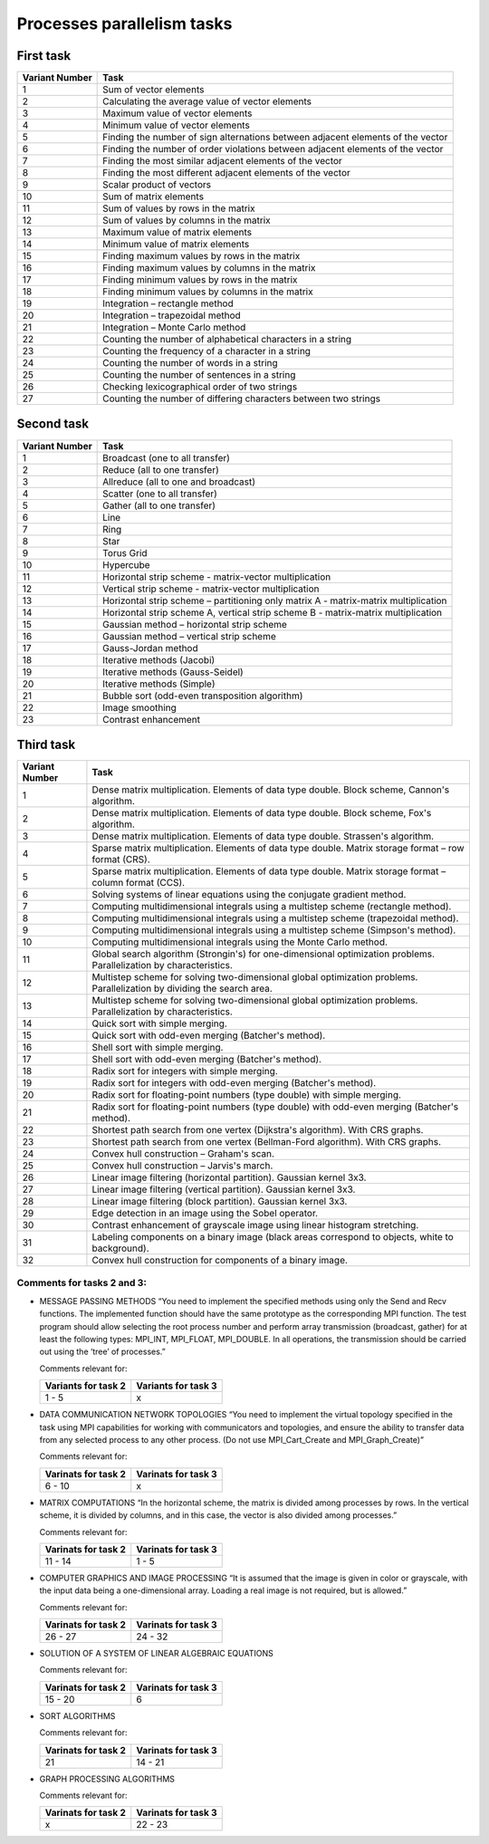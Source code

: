 Processes parallelism tasks
===========================

First task
----------

+----------------+---------------------------------------------------------------------------------+
| Variant Number | Task                                                                            |
+================+=================================================================================+
| 1              | Sum of vector elements                                                          |
+----------------+---------------------------------------------------------------------------------+
| 2              | Calculating the average value of vector elements                                |
+----------------+---------------------------------------------------------------------------------+
| 3              | Maximum value of vector elements                                                |
+----------------+---------------------------------------------------------------------------------+
| 4              | Minimum value of vector elements                                                |
+----------------+---------------------------------------------------------------------------------+
| 5              | Finding the number of sign alternations between adjacent elements of the vector |
+----------------+---------------------------------------------------------------------------------+
| 6              | Finding the number of order violations between adjacent elements of the vector  |
+----------------+---------------------------------------------------------------------------------+
| 7              | Finding the most similar adjacent elements of the vector                        |
+----------------+---------------------------------------------------------------------------------+
| 8              | Finding the most different adjacent elements of the vector                      |
+----------------+---------------------------------------------------------------------------------+
| 9              | Scalar product of vectors                                                       |
+----------------+---------------------------------------------------------------------------------+
| 10             | Sum of matrix elements                                                          |
+----------------+---------------------------------------------------------------------------------+
| 11             | Sum of values by rows in the matrix                                             |
+----------------+---------------------------------------------------------------------------------+
| 12             | Sum of values by columns in the matrix                                          |
+----------------+---------------------------------------------------------------------------------+
| 13             | Maximum value of matrix elements                                                |
+----------------+---------------------------------------------------------------------------------+
| 14             | Minimum value of matrix elements                                                |
+----------------+---------------------------------------------------------------------------------+
| 15             | Finding maximum values by rows in the matrix                                    |
+----------------+---------------------------------------------------------------------------------+
| 16             | Finding maximum values by columns in the matrix                                 |
+----------------+---------------------------------------------------------------------------------+
| 17             | Finding minimum values by rows in the matrix                                    |
+----------------+---------------------------------------------------------------------------------+
| 18             | Finding minimum values by columns in the matrix                                 |
+----------------+---------------------------------------------------------------------------------+
| 19             | Integration – rectangle method                                                  |
+----------------+---------------------------------------------------------------------------------+
| 20             | Integration – trapezoidal method                                                |
+----------------+---------------------------------------------------------------------------------+
| 21             | Integration – Monte Carlo method                                                |
+----------------+---------------------------------------------------------------------------------+
| 22             | Counting the number of alphabetical characters in a string                      |
+----------------+---------------------------------------------------------------------------------+
| 23             | Counting the frequency of a character in a string                               |
+----------------+---------------------------------------------------------------------------------+
| 24             | Counting the number of words in a string                                        |
+----------------+---------------------------------------------------------------------------------+
| 25             | Counting the number of sentences in a string                                    |
+----------------+---------------------------------------------------------------------------------+
| 26             | Checking lexicographical order of two strings                                   |
+----------------+---------------------------------------------------------------------------------+
| 27             | Counting the number of differing characters between two strings                 |
+----------------+---------------------------------------------------------------------------------+

Second task
-----------

+----------------+-------------------------------------------------------------------------------------+
| Variant Number | Task                                                                                |
+================+=====================================================================================+
| 1              | Broadcast (one to all transfer)                                                     |
+----------------+-------------------------------------------------------------------------------------+
| 2              | Reduce (all to one transfer)                                                        |
+----------------+-------------------------------------------------------------------------------------+
| 3              | Allreduce (all to one and broadcast)                                                |
+----------------+-------------------------------------------------------------------------------------+
| 4              | Scatter (one to all transfer)                                                       |
+----------------+-------------------------------------------------------------------------------------+
| 5              | Gather (all to one transfer)                                                        |
+----------------+-------------------------------------------------------------------------------------+
| 6              | Line                                                                                |
+----------------+-------------------------------------------------------------------------------------+
| 7              | Ring                                                                                |
+----------------+-------------------------------------------------------------------------------------+
| 8              | Star                                                                                |
+----------------+-------------------------------------------------------------------------------------+
| 9              | Torus Grid                                                                          |
+----------------+-------------------------------------------------------------------------------------+
| 10             | Hypercube                                                                           |
+----------------+-------------------------------------------------------------------------------------+
| 11             | Horizontal strip scheme - matrix-vector multiplication                              |
+----------------+-------------------------------------------------------------------------------------+
| 12             | Vertical strip scheme - matrix-vector multiplication                                |
+----------------+-------------------------------------------------------------------------------------+
| 13             | Horizontal strip scheme – partitioning only matrix A - matrix-matrix multiplication |
+----------------+-------------------------------------------------------------------------------------+
| 14             | Horizontal strip scheme A, vertical strip scheme B - matrix-matrix multiplication   |
+----------------+-------------------------------------------------------------------------------------+
| 15             | Gaussian method – horizontal strip scheme                                           |
+----------------+-------------------------------------------------------------------------------------+
| 16             | Gaussian method – vertical strip scheme                                             |
+----------------+-------------------------------------------------------------------------------------+
| 17             | Gauss-Jordan method                                                                 |
+----------------+-------------------------------------------------------------------------------------+
| 18             | Iterative methods (Jacobi)                                                          |
+----------------+-------------------------------------------------------------------------------------+
| 19             | Iterative methods (Gauss-Seidel)                                                    |
+----------------+-------------------------------------------------------------------------------------+
| 20             | Iterative methods (Simple)                                                          |
+----------------+-------------------------------------------------------------------------------------+
| 21             | Bubble sort (odd-even transposition algorithm)                                      |
+----------------+-------------------------------------------------------------------------------------+
| 22             | Image smoothing                                                                     |
+----------------+-------------------------------------------------------------------------------------+
| 23             | Contrast enhancement                                                                |
+----------------+-------------------------------------------------------------------------------------+

Third task
----------

+----------------+----------------------------------------------------------------------------------------------------------+
| Variant Number | Task                                                                                                     |
+================+==========================================================================================================+
| 1              | Dense matrix multiplication. Elements of data type double. Block scheme, Cannon's algorithm.             |
+----------------+----------------------------------------------------------------------------------------------------------+
| 2              | Dense matrix multiplication. Elements of data type double. Block scheme, Fox's algorithm.                |
+----------------+----------------------------------------------------------------------------------------------------------+
| 3              | Dense matrix multiplication. Elements of data type double. Strassen's algorithm.                         |
+----------------+----------------------------------------------------------------------------------------------------------+
| 4              | Sparse matrix multiplication. Elements of data type double. Matrix storage format – row format (CRS).    |
+----------------+----------------------------------------------------------------------------------------------------------+
| 5              | Sparse matrix multiplication. Elements of data type double. Matrix storage format – column format (CCS). |
+----------------+----------------------------------------------------------------------------------------------------------+
| 6              | Solving systems of linear equations using the conjugate gradient method.                                 |
+----------------+----------------------------------------------------------------------------------------------------------+
| 7              | Computing multidimensional integrals using a multistep scheme (rectangle method).                        |
+----------------+----------------------------------------------------------------------------------------------------------+
| 8              | Computing multidimensional integrals using a multistep scheme (trapezoidal method).                      |
+----------------+----------------------------------------------------------------------------------------------------------+
| 9              | Computing multidimensional integrals using a multistep scheme (Simpson's method).                        |
+----------------+----------------------------------------------------------------------------------------------------------+
| 10             | Computing multidimensional integrals using the Monte Carlo method.                                       |
+----------------+----------------------------------------------------------------------------------------------------------+
| 11             | Global search algorithm (Strongin's) for one-dimensional optimization problems. Parallelization by       |
|                | characteristics.                                                                                         |
+----------------+----------------------------------------------------------------------------------------------------------+
| 12             | Multistep scheme for solving two-dimensional global optimization problems. Parallelization by dividing   |
|                | the search area.                                                                                         |
+----------------+----------------------------------------------------------------------------------------------------------+
| 13             | Multistep scheme for solving two-dimensional global optimization problems. Parallelization by            |
|                | characteristics.                                                                                         |
+----------------+----------------------------------------------------------------------------------------------------------+
| 14             | Quick sort with simple merging.                                                                          |
+----------------+----------------------------------------------------------------------------------------------------------+
| 15             | Quick sort with odd-even merging (Batcher's method).                                                     |
+----------------+----------------------------------------------------------------------------------------------------------+
| 16             | Shell sort with simple merging.                                                                          |
+----------------+----------------------------------------------------------------------------------------------------------+
| 17             | Shell sort with odd-even merging (Batcher's method).                                                     |
+----------------+----------------------------------------------------------------------------------------------------------+
| 18             | Radix sort for integers with simple merging.                                                             |
+----------------+----------------------------------------------------------------------------------------------------------+
| 19             | Radix sort for integers with odd-even merging (Batcher's method).                                        |
+----------------+----------------------------------------------------------------------------------------------------------+
| 20             | Radix sort for floating-point numbers (type double) with simple merging.                                 |
+----------------+----------------------------------------------------------------------------------------------------------+
| 21             | Radix sort for floating-point numbers (type double) with odd-even merging (Batcher's method).            |
+----------------+----------------------------------------------------------------------------------------------------------+
| 22             | Shortest path search from one vertex (Dijkstra's algorithm). With CRS graphs.                            |
+----------------+----------------------------------------------------------------------------------------------------------+
| 23             | Shortest path search from one vertex (Bellman-Ford algorithm). With CRS graphs.                          |
+----------------+----------------------------------------------------------------------------------------------------------+
| 24             | Convex hull construction – Graham's scan.                                                                |
+----------------+----------------------------------------------------------------------------------------------------------+
| 25             | Convex hull construction – Jarvis's march.                                                               |
+----------------+----------------------------------------------------------------------------------------------------------+
| 26             | Linear image filtering (horizontal partition). Gaussian kernel 3x3.                                      |
+----------------+----------------------------------------------------------------------------------------------------------+
| 27             | Linear image filtering (vertical partition). Gaussian kernel 3x3.                                        |
+----------------+----------------------------------------------------------------------------------------------------------+
| 28             | Linear image filtering (block partition). Gaussian kernel 3x3.                                           |
+----------------+----------------------------------------------------------------------------------------------------------+
| 29             | Edge detection in an image using the Sobel operator.                                                     |
+----------------+----------------------------------------------------------------------------------------------------------+
| 30             | Contrast enhancement of grayscale image using linear histogram stretching.                               |
+----------------+----------------------------------------------------------------------------------------------------------+
| 31             | Labeling components on a binary image (black areas correspond to objects, white to background).          |
+----------------+----------------------------------------------------------------------------------------------------------+
| 32             | Convex hull construction for components of a binary image.                                               |
+----------------+----------------------------------------------------------------------------------------------------------+

Comments for tasks 2 and 3:
~~~~~~~~~~~~~~~~~~~~~~~~~~~

- MESSAGE PASSING METHODS “You need to implement the specified methods
  using only the Send and Recv functions. The implemented function
  should have the same prototype as the corresponding MPI function. The
  test program should allow selecting the root process number and
  perform array transmission (broadcast, gather) for at least the
  following types: MPI_INT, MPI_FLOAT, MPI_DOUBLE. In all operations,
  the transmission should be carried out using the ‘tree’ of processes.”

  Comments relevant for:

  =================== ===================
  Variants for task 2 Variants for task 3
  =================== ===================
  1 - 5               x
  =================== ===================

- DATA COMMUNICATION NETWORK TOPOLOGIES “You need to implement the
  virtual topology specified in the task using MPI capabilities for
  working with communicators and topologies, and ensure the ability to
  transfer data from any selected process to any other process. (Do not
  use MPI_Cart_Create and MPI_Graph_Create)”

  Comments relevant for:

  =================== ===================
  Varinats for task 2 Varinats for task 3
  =================== ===================
  6 - 10              x
  =================== ===================

- MATRIX COMPUTATIONS “In the horizontal scheme, the matrix is divided
  among processes by rows. In the vertical scheme, it is divided by
  columns, and in this case, the vector is also divided among
  processes.”

  Comments relevant for:

  =================== ===================
  Varinats for task 2 Varinats for task 3
  =================== ===================
  11 - 14             1 - 5
  =================== ===================

- COMPUTER GRAPHICS AND IMAGE PROCESSING “It is assumed that the image
  is given in color or grayscale, with the input data being a
  one-dimensional array. Loading a real image is not required, but is
  allowed.”

  Comments relevant for:

  =================== ===================
  Varinats for task 2 Varinats for task 3
  =================== ===================
  26 - 27             24 - 32
  =================== ===================

- SOLUTION OF A SYSTEM OF LINEAR ALGEBRAIC EQUATIONS

  Comments relevant for:

  =================== ===================
  Varinats for task 2 Varinats for task 3
  =================== ===================
  15 - 20             6
  =================== ===================

- SORT ALGORITHMS

  Comments relevant for:

  =================== ===================
  Varinats for task 2 Varinats for task 3
  =================== ===================
  21                  14 - 21
  =================== ===================

- GRAPH PROCESSING ALGORITHMS

  Comments relevant for:

  =================== ===================
  Varinats for task 2 Varinats for task 3
  =================== ===================
  x                   22 - 23
  =================== ===================
